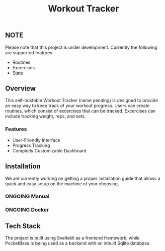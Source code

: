 #+TITLE: Workout Tracker

** NOTE
Please note that this project is under development. Currently the following are supported features:
- Routines
- Excercises
- Stats

** Overview
This self-hostable Workout Tracker (name pending) is designed to provide an easy way to keep track of your workout progress.
Users can create routines, which consist of excercises that can be tracked. Excercises can include tracking weight, reps, and sets.

*** Features
- User-Friendly Interface
- Progress Tracking
- Completly Customizable Dashboard

** Installation
We are currently working on getting a proper installation guide that allows a quick and easy setup on the machine of your choosing.

*** ONGOING Manual 
*** ONGOING Docker

** Tech Stack
The project is built using Sveltekit as a frontend framework, while PocketBase is being used as a backend with an inbuilt Sqlite database.
